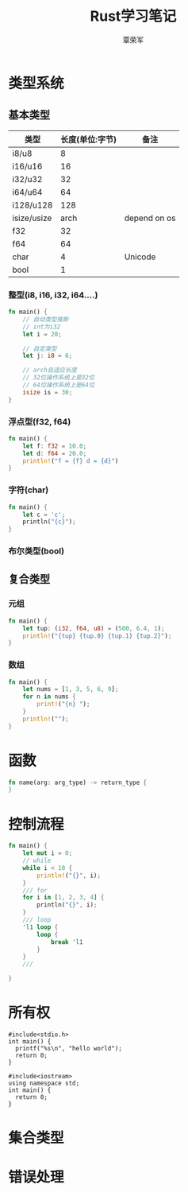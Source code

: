 #+title: Rust学习笔记
#+author: 覃荣军


* 类型系统

** 基本类型

| 类型        | 长度(单位:字节) | 备注         |
|-------------+-----------------+--------------|
| i8/u8       |               8 |              |
| i16/u16     |              16 |              |
| i32/u32     |              32 |              |
| i64/u64     |              64 |              |
| i128/u128   |             128 |              |
| isize/usize |            arch | depend on os |
| f32         |              32 |              |
| f64         |              64 |              |
| char        |               4 | Unicode      |
| bool        |               1 |              |

*** 整型(i8, i16, i32, i64....)

#+begin_src rust
  fn main() {
      // 自动类型推断
      // int为i32
      let i = 20;

      // 自定类型
      let j: i8 = 6;

      // arch自适应长度
      // 32位操作系统上是32位
      // 64位操作系统上是64位
      isize is = 30;
  }
#+end_src

*** 浮点型(f32, f64)

#+begin_src rust
  fn main() {
      let f: f32 = 10.0;
      let d: f64 = 20.0;
      println!("f = {f} d = {d}")
  }
#+end_src

*** 字符(char)

#+begin_src rust
  fn main() {
      let c = 'c';
      println("{c}");
  }
#+end_src

*** 布尔类型(bool)

** 复合类型

*** 元组

#+begin_src rust
  fn main() {
      let tup: (i32, f64, u8) = (500, 6.4, 1);
      println!("{tup} {tup.0} {tup.1} {tup.2}");
  }
#+end_src

*** 数组

#+begin_src rust
  fn main() {
      let nums = [1, 3, 5, 6, 9];
      for n in nums {
          print!("{n} ");
      }
      println!("");
  }
#+end_src

* 函数

#+begin_src rust
  fn name(arg: arg_type) -> return_type {
  }
#+end_src


* 控制流程
#+begin_src rust
  fn main() {
      let mut i = 0;
      // while 
      while i < 10 {
          println!("{}", i);
      }
      /// for
      for i in [1, 2, 3, 4] {
          println("{}", i);
      }
      /// loop
      'l1 loop {
          loop {
              break 'l1
          }
      }
      ///

  }
#+end_src

* 所有权

#+begin_src C++
  #include<stdio.h>
  int main() {
    printf("%s\n", "hello world");
    return 0;
  }
#+end_src

#+RESULTS:
: hello world

#+begin_src C++
  #include<iostream>
  using namespace std;
  int main() {
    return 0;
  }
#+end_src

* 集合类型


* 错误处理
